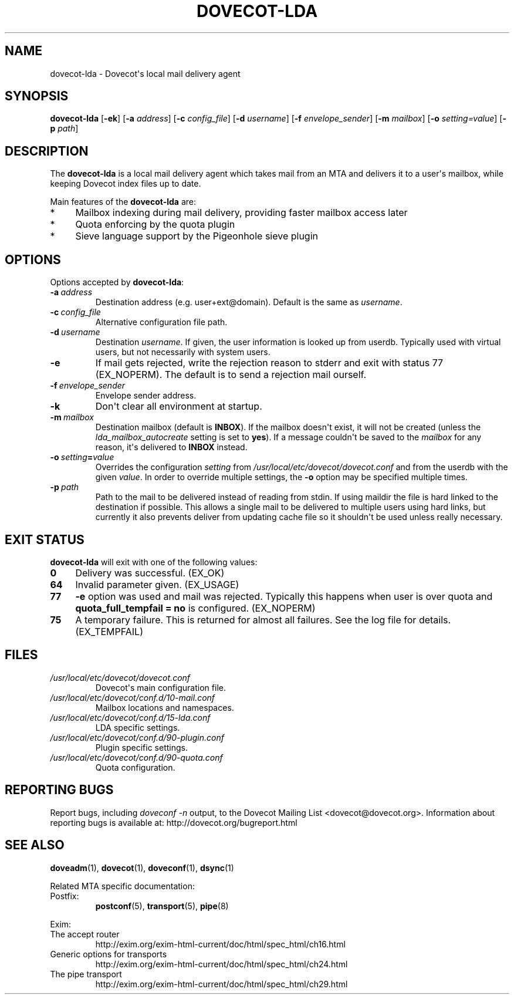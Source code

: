 .\" Copyright (c) 2010-2018 Dovecot authors, see the included COPYING file
.TH DOVECOT\-LDA 1 "2011-01-16" "Dovecot v2.3" "Dovecot"
.SH NAME
dovecot\-lda \- Dovecot\(aqs local mail delivery agent
.\"------------------------------------------------------------------------
.SH SYNOPSIS
.B dovecot\-lda
.RB [ \-ek ]
[\fB\-a\fP \fIaddress\fP]
[\fB\-c\fP \fIconfig_file\fP]
[\fB\-d\fP \fIusername\fP]
[\fB\-f\fP \fIenvelope_sender\fP]
[\fB\-m\fP \fImailbox\fP]
[\fB\-o\fP \fIsetting=value\fP]
[\fB\-p\fP \fIpath\fP]
.\"------------------------------------------------------------------------
.SH DESCRIPTION
The
.B dovecot\-lda
is a local mail delivery agent which takes mail from an MTA and delivers
it to a user\(aqs mailbox, while keeping Dovecot index files up to date.
.PP
Main features of the
.B dovecot\-lda
are:
.TP 4
*
Mailbox indexing during mail delivery, providing faster mailbox access
later
.TP
*
Quota enforcing by the quota plugin
.TP
*
Sieve language support by the Pigeonhole sieve plugin
.\"------------------------------------------------------------------------
.SH OPTIONS
Options accepted by
.BR dovecot\-lda :
.\"-------------------------------------
.TP
.BI \-a\  address
Destination address (e.g. user+ext@domain). Default is the same as
.IR username .
.\"-------------------------------------
.TP
.BI \-c\  config_file
Alternative configuration file path.
.\"-------------------------------------
.TP
.BI \-d\  username
Destination
.IR username .
If given, the user information is looked up from userdb.
Typically used with virtual users, but not necessarily with system users.
.\"-------------------------------------
.TP
.B \-e
If mail gets rejected, write the rejection reason to stderr and exit with
status 77 (EX_NOPERM).
The default is to send a rejection mail ourself.
.\"-------------------------------------
.TP
.BI \-f\  envelope_sender
Envelope sender address.
.\"-------------------------------------
.TP
.B \-k
Don\(aqt clear all environment at startup.
.\"-------------------------------------
.TP
.BI \-m\  mailbox
Destination mailbox (default is
.BR INBOX ).
If the mailbox doesn\(aqt exist, it will not be created (unless the
.I lda_mailbox_autocreate
setting is set to
.BR yes ).
If a message couldn\(aqt be saved to the
.I mailbox
for any reason, it\(aqs delivered to
.B INBOX
instead.
.\"---------------------------------
.TP
.BI \-o\  setting = value
Overrides the configuration
.I setting
from
.I /usr/local/etc/dovecot/dovecot.conf
and from the userdb with the given
.IR value .
In order to override multiple settings, the
.B \-o
option may be specified multiple times.
.\"-------------------------------------
.TP
.BI \-p\  path
Path to the mail to be delivered instead of reading from stdin.
If using maildir the file is hard linked to the destination if possible.
This allows a single mail to be delivered to multiple users using hard
links, but currently it also prevents deliver from updating cache file so
it shouldn\(aqt be used unless really necessary.
.\"------------------------------------------------------------------------
.SH "EXIT STATUS"
.B dovecot\-lda
will exit with one of the following values:
.TP 4
.B 0
Delivery was successful. (EX_OK)
.TP
.B 64
Invalid parameter given. (EX_USAGE)
.TP
.B 77
.B \-e
option was used and mail was rejected.
Typically this happens when user is over quota and
.B quota_full_tempfail = no
is configured. (EX_NOPERM)
.TP
.B 75
A temporary failure. This is returned for almost all failures. See the log
file for details. (EX_TEMPFAIL)
.\"------------------------------------------------------------------------
.SH FILES
.TP
.I /usr/local/etc/dovecot/dovecot.conf
Dovecot\(aqs main configuration file.
.TP
.I /usr/local/etc/dovecot/conf.d/10\-mail.conf
Mailbox locations and namespaces.
.TP
.I /usr/local/etc/dovecot/conf.d/15\-lda.conf
LDA specific settings.
.TP
.I /usr/local/etc/dovecot/conf.d/90\-plugin.conf
Plugin specific settings.
.TP
.I /usr/local/etc/dovecot/conf.d/90\-quota.conf
Quota configuration.
.\"------------------------------------------------------------------------
.SH REPORTING BUGS
Report bugs, including
.I doveconf \-n
output, to the Dovecot Mailing List <dovecot@dovecot.org>.
Information about reporting bugs is available at:
http://dovecot.org/bugreport.html
.\"------------------------------------------------------------------------
.SH SEE ALSO
.BR doveadm (1),
.BR dovecot (1),
.BR doveconf (1),
.BR dsync (1)
.PP
Related MTA specific documentation:
.\"-------------------------------------
.TP
Postfix:
.BR postconf (5),
.BR transport (5),
.BR pipe (8)
.\"-------------------------------------
.PP
Exim:
.IP "The accept router"
http://exim.org/exim\-html\-current/doc/html/spec_html/ch16.html
.IP "Generic options for transports"
http://exim.org/exim\-html\-current/doc/html/spec_html/ch24.html
.IP "The pipe transport"
http://exim.org/exim\-html\-current/doc/html/spec_html/ch29.html
